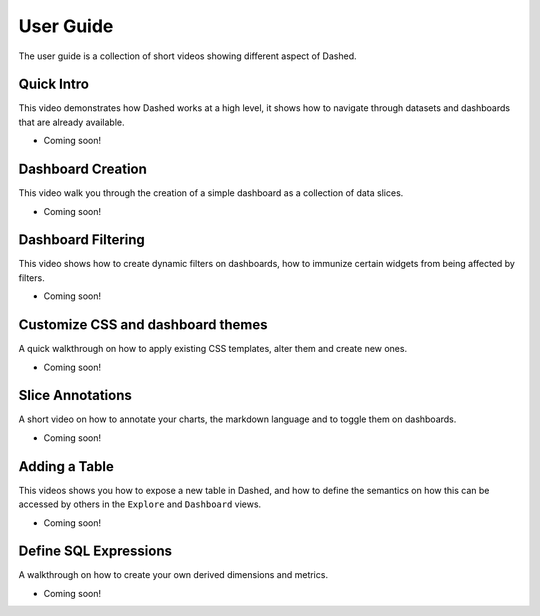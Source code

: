User Guide
==========

The user guide is a collection of short videos showing different aspect
of Dashed.

Quick Intro
'''''''''''
This video demonstrates how Dashed works at a high level, it shows how
to navigate through datasets and dashboards that are already available.

- Coming soon!

Dashboard Creation
''''''''''''''''''
This video walk you through the creation of a simple dashboard as a
collection of data slices.

- Coming soon!

Dashboard Filtering
'''''''''''''''''''
This video shows how to create dynamic filters on dashboards, how to
immunize certain widgets from being affected by filters.

- Coming soon!

Customize CSS and dashboard themes
''''''''''''''''''''''''''''''''''
A quick walkthrough on how to apply existing CSS templates, alter them and
create new ones.

- Coming soon!

Slice Annotations
'''''''''''''''''
A short video on how to annotate your charts, the markdown language and
to toggle them on dashboards.

- Coming soon!

Adding a Table
''''''''''''''
This videos shows you how to expose a new table in Dashed, and how to
define the semantics on how this can be accessed by others in the ``Explore``
and ``Dashboard`` views.

- Coming soon!

Define SQL Expressions
''''''''''''''''''''''
A walkthrough on how to create your own derived dimensions and metrics.

- Coming soon!
